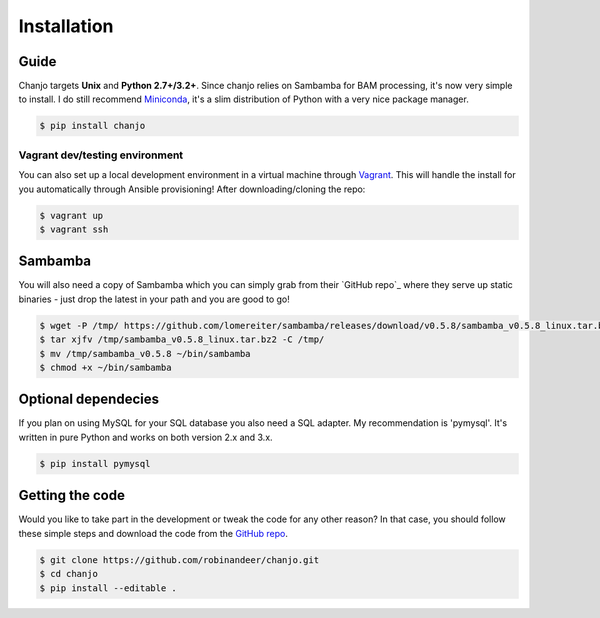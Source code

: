 =============
Installation
=============

Guide
---------
Chanjo targets **Unix** and **Python 2.7+/3.2+**. Since chanjo relies on Sambamba for BAM processing, it's now very simple to install. I do still recommend `Miniconda`_, it's a slim distribution of Python with a very nice package manager.

.. code-block:: console

    $ pip install chanjo


Vagrant dev/testing environment
~~~~~~~~~~~~~~~~~~~~~~~~~~~~~~~~
You can also set up a local development environment in a virtual machine through Vagrant_. This will handle the install for you automatically through Ansible provisioning! After downloading/cloning the repo:

.. code-block:: console

    $ vagrant up
    $ vagrant ssh


Sambamba
----------
You will also need a copy of Sambamba which you can simply grab from their `GitHub repo`_ where they serve up static binaries - just drop the latest in your path and you are good to go!

.. code-block:: console

    $ wget -P /tmp/ https://github.com/lomereiter/sambamba/releases/download/v0.5.8/sambamba_v0.5.8_linux.tar.bz2
    $ tar xjfv /tmp/sambamba_v0.5.8_linux.tar.bz2 -C /tmp/
    $ mv /tmp/sambamba_v0.5.8 ~/bin/sambamba
    $ chmod +x ~/bin/sambamba


Optional dependecies
---------------------
If you plan on using MySQL for your SQL database you also need a SQL adapter. My recommendation is 'pymysql'. It's written in pure Python and works on both version 2.x and 3.x.

.. code-block:: console

	$ pip install pymysql


Getting the code
-----------------
Would you like to take part in the development or tweak the code for any other reason? In that case, you should follow these simple steps and download the code from the `GitHub repo <https://github.com/robinandeer/chanjo/releases>`_.

.. code-block:: console

	$ git clone https://github.com/robinandeer/chanjo.git
	$ cd chanjo
	$ pip install --editable .


.. _GitHub repo: https://github.com/lomereiter/sambamba/releases
.. _Miniconda: http://conda.pydata.org/miniconda.html
.. _Vagrant: https://www.vagrantup.com/
